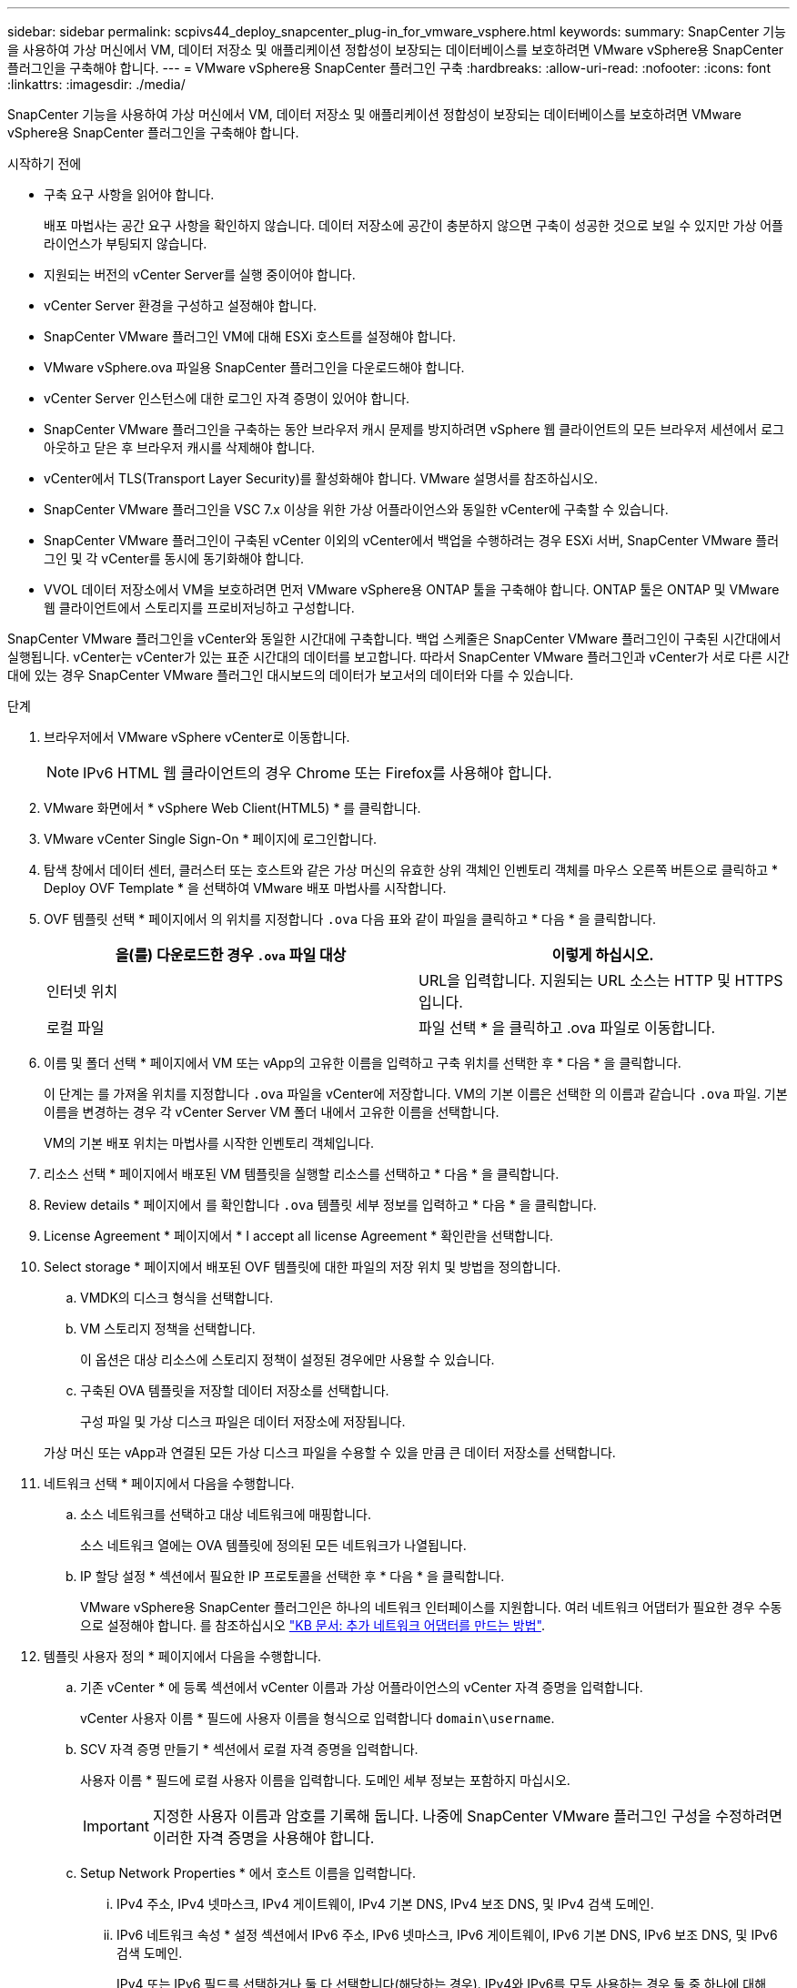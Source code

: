 ---
sidebar: sidebar 
permalink: scpivs44_deploy_snapcenter_plug-in_for_vmware_vsphere.html 
keywords:  
summary: SnapCenter 기능을 사용하여 가상 머신에서 VM, 데이터 저장소 및 애플리케이션 정합성이 보장되는 데이터베이스를 보호하려면 VMware vSphere용 SnapCenter 플러그인을 구축해야 합니다. 
---
= VMware vSphere용 SnapCenter 플러그인 구축
:hardbreaks:
:allow-uri-read: 
:nofooter: 
:icons: font
:linkattrs: 
:imagesdir: ./media/


[role="lead"]
SnapCenter 기능을 사용하여 가상 머신에서 VM, 데이터 저장소 및 애플리케이션 정합성이 보장되는 데이터베이스를 보호하려면 VMware vSphere용 SnapCenter 플러그인을 구축해야 합니다.

.시작하기 전에
* 구축 요구 사항을 읽어야 합니다.
+
배포 마법사는 공간 요구 사항을 확인하지 않습니다. 데이터 저장소에 공간이 충분하지 않으면 구축이 성공한 것으로 보일 수 있지만 가상 어플라이언스가 부팅되지 않습니다.

* 지원되는 버전의 vCenter Server를 실행 중이어야 합니다.
* vCenter Server 환경을 구성하고 설정해야 합니다.
* SnapCenter VMware 플러그인 VM에 대해 ESXi 호스트를 설정해야 합니다.
* VMware vSphere.ova 파일용 SnapCenter 플러그인을 다운로드해야 합니다.
* vCenter Server 인스턴스에 대한 로그인 자격 증명이 있어야 합니다.
* SnapCenter VMware 플러그인을 구축하는 동안 브라우저 캐시 문제를 방지하려면 vSphere 웹 클라이언트의 모든 브라우저 세션에서 로그아웃하고 닫은 후 브라우저 캐시를 삭제해야 합니다.
* vCenter에서 TLS(Transport Layer Security)를 활성화해야 합니다. VMware 설명서를 참조하십시오.
* SnapCenter VMware 플러그인을 VSC 7.x 이상을 위한 가상 어플라이언스와 동일한 vCenter에 구축할 수 있습니다.
* SnapCenter VMware 플러그인이 구축된 vCenter 이외의 vCenter에서 백업을 수행하려는 경우 ESXi 서버, SnapCenter VMware 플러그인 및 각 vCenter를 동시에 동기화해야 합니다.
* VVOL 데이터 저장소에서 VM을 보호하려면 먼저 VMware vSphere용 ONTAP 툴을 구축해야 합니다. ONTAP 툴은 ONTAP 및 VMware 웹 클라이언트에서 스토리지를 프로비저닝하고 구성합니다.


SnapCenter VMware 플러그인을 vCenter와 동일한 시간대에 구축합니다. 백업 스케줄은 SnapCenter VMware 플러그인이 구축된 시간대에서 실행됩니다. vCenter는 vCenter가 있는 표준 시간대의 데이터를 보고합니다. 따라서 SnapCenter VMware 플러그인과 vCenter가 서로 다른 시간대에 있는 경우 SnapCenter VMware 플러그인 대시보드의 데이터가 보고서의 데이터와 다를 수 있습니다.

.단계
. 브라우저에서 VMware vSphere vCenter로 이동합니다.
+

NOTE: IPv6 HTML 웹 클라이언트의 경우 Chrome 또는 Firefox를 사용해야 합니다.

. VMware 화면에서 * vSphere Web Client(HTML5) * 를 클릭합니다.
. VMware vCenter Single Sign-On * 페이지에 로그인합니다.
. 탐색 창에서 데이터 센터, 클러스터 또는 호스트와 같은 가상 머신의 유효한 상위 객체인 인벤토리 객체를 마우스 오른쪽 버튼으로 클릭하고 * Deploy OVF Template * 을 선택하여 VMware 배포 마법사를 시작합니다.
. OVF 템플릿 선택 * 페이지에서 의 위치를 지정합니다 `.ova` 다음 표와 같이 파일을 클릭하고 * 다음 * 을 클릭합니다.
+
|===
| 을(를) 다운로드한 경우 `.ova` 파일 대상 | 이렇게 하십시오. 


| 인터넷 위치 | URL을 입력합니다. 지원되는 URL 소스는 HTTP 및 HTTPS입니다. 


| 로컬 파일 | 파일 선택 * 을 클릭하고 .ova 파일로 이동합니다. 
|===
. 이름 및 폴더 선택 * 페이지에서 VM 또는 vApp의 고유한 이름을 입력하고 구축 위치를 선택한 후 * 다음 * 을 클릭합니다.
+
이 단계는 를 가져올 위치를 지정합니다 `.ova` 파일을 vCenter에 저장합니다. VM의 기본 이름은 선택한 의 이름과 같습니다 `.ova` 파일. 기본 이름을 변경하는 경우 각 vCenter Server VM 폴더 내에서 고유한 이름을 선택합니다.

+
VM의 기본 배포 위치는 마법사를 시작한 인벤토리 객체입니다.

. 리소스 선택 * 페이지에서 배포된 VM 템플릿을 실행할 리소스를 선택하고 * 다음 * 을 클릭합니다.
. Review details * 페이지에서 를 확인합니다 `.ova` 템플릿 세부 정보를 입력하고 * 다음 * 을 클릭합니다.
. License Agreement * 페이지에서 * I accept all license Agreement * 확인란을 선택합니다.
. Select storage * 페이지에서 배포된 OVF 템플릿에 대한 파일의 저장 위치 및 방법을 정의합니다.
+
.. VMDK의 디스크 형식을 선택합니다.
.. VM 스토리지 정책을 선택합니다.
+
이 옵션은 대상 리소스에 스토리지 정책이 설정된 경우에만 사용할 수 있습니다.

.. 구축된 OVA 템플릿을 저장할 데이터 저장소를 선택합니다.
+
구성 파일 및 가상 디스크 파일은 데이터 저장소에 저장됩니다.

+
가상 머신 또는 vApp과 연결된 모든 가상 디스크 파일을 수용할 수 있을 만큼 큰 데이터 저장소를 선택합니다.



. 네트워크 선택 * 페이지에서 다음을 수행합니다.
+
.. 소스 네트워크를 선택하고 대상 네트워크에 매핑합니다.
+
소스 네트워크 열에는 OVA 템플릿에 정의된 모든 네트워크가 나열됩니다.

.. IP 할당 설정 * 섹션에서 필요한 IP 프로토콜을 선택한 후 * 다음 * 을 클릭합니다.
+
VMware vSphere용 SnapCenter 플러그인은 하나의 네트워크 인터페이스를 지원합니다. 여러 네트워크 어댑터가 필요한 경우 수동으로 설정해야 합니다. 를 참조하십시오 https://kb.netapp.com/Advice_and_Troubleshooting/Data_Protection_and_Security/SnapCenter/How_to_create_additional_network_adapters_in_NDB_and_SCV_4.3["KB 문서: 추가 네트워크 어댑터를 만드는 방법"^].



. 템플릿 사용자 정의 * 페이지에서 다음을 수행합니다.
+
.. 기존 vCenter * 에 등록 섹션에서 vCenter 이름과 가상 어플라이언스의 vCenter 자격 증명을 입력합니다.
+
vCenter 사용자 이름 * 필드에 사용자 이름을 형식으로 입력합니다 `domain\username`.

.. SCV 자격 증명 만들기 * 섹션에서 로컬 자격 증명을 입력합니다.
+
사용자 이름 * 필드에 로컬 사용자 이름을 입력합니다. 도메인 세부 정보는 포함하지 마십시오.

+

IMPORTANT: 지정한 사용자 이름과 암호를 기록해 둡니다. 나중에 SnapCenter VMware 플러그인 구성을 수정하려면 이러한 자격 증명을 사용해야 합니다.

.. Setup Network Properties * 에서 호스트 이름을 입력합니다.
+
... IPv4 주소, IPv4 넷마스크, IPv4 게이트웨이, IPv4 기본 DNS, IPv4 보조 DNS, 및 IPv4 검색 도메인.
... IPv6 네트워크 속성 * 설정 섹션에서 IPv6 주소, IPv6 넷마스크, IPv6 게이트웨이, IPv6 기본 DNS, IPv6 보조 DNS, 및 IPv6 검색 도메인.
+
IPv4 또는 IPv6 필드를 선택하거나 둘 다 선택합니다(해당하는 경우). IPv4와 IPv6를 모두 사용하는 경우 둘 중 하나에 대해 Primary DNS를 지정해야 합니다.

+

IMPORTANT: 네트워크 구성으로 DHCP를 계속 진행하려면 이 단계를 건너뛰고 * 네트워크 속성 설정 * 섹션에서 항목을 비워 둘 수 있습니다.



.. Setup Date and Time * 에서 vCenter가 있는 시간대를 선택합니다.


. 완료 준비 완료 * 페이지에서 페이지를 검토하고 * 마침 * 을 클릭합니다.
+
모든 호스트는 IP 주소로 구성되어야 합니다(FQDN 호스트 이름은 지원되지 않음). 배포 작업을 수행해도 사용자 입력의 유효성을 검사하지 않습니다.

+
OVF 가져오기 및 배포 작업이 완료될 때까지 기다리는 동안 Recent Tasks 창에서 구축 진행률을 볼 수 있습니다.

+
SnapCenter VMware 플러그인이 성공적으로 배포되면 Linux VM으로 배포되고 vCenter에 등록되며 VMware vSphere 웹 클라이언트가 설치됩니다.

. SnapCenter VMware 플러그인이 배포된 VM으로 이동한 다음 * 요약 * 탭을 클릭하고 * 전원 켜기 * 상자를 클릭하여 가상 어플라이언스를 시작합니다.
. SnapCenter VMware 플러그인 전원이 켜져 있는 동안 배포된 SnapCenter VMware 플러그인을 마우스 오른쪽 단추로 클릭하고 * 게스트 OS * 를 선택한 다음 * VMware 도구 설치 * 를 클릭합니다.
+
VMware 툴은 SnapCenter VMware 플러그인이 구축된 VM에 설치됩니다. VMware Tools 설치에 대한 자세한 내용은 VMware 설명서를 참조하십시오.

+
배포를 완료하는 데 몇 분 정도 걸릴 수 있습니다. SnapCenter VMware 플러그인 전원이 켜져 있고, VMware 툴이 설치되어 있고, SnapCenter VMware 플러그인에 로그인하라는 메시지가 화면에 표시되면 구축이 성공적으로 완료된 것입니다. 처음 재부팅할 때 네트워크 구성을 DHCP에서 정위치로 전환할 수 있습니다. 그러나 정적에서 DHCP로의 전환은 지원되지 않습니다.

+
화면에 SnapCenter VMware 플러그인이 구축된 IP 주소가 표시됩니다. IP 주소를 기록해 둡니다. SnapCenter VMware 플러그인 구성을 변경하려면 SnapCenter VMware 플러그인 관리 GUI에 로그인해야 합니다.

. 구축 화면에 표시된 IP 주소와 구축 마법사에서 제공한 자격 증명을 사용하여 SnapCenter VMware 플러그인 관리 GUI에 로그인한 다음 대시보드에서 SnapCenter VMware 플러그인이 vCenter에 성공적으로 연결되고 활성화되었는지 확인합니다.
+
형식을 사용합니다 `https://<appliance-IP-address>:8080` 관리 GUI에 액세스합니다.

+
기본적으로 유지보수 콘솔 사용자 이름은 "maint"로 설정되고 암호는 "admin123"으로 설정됩니다.

+
SnapCenter VMware 플러그인이 활성화되어 있지 않으면 를 참조하십시오 link:scpivs44_restart_the_vmware_vsphere_web_client_service.html["VMware vSphere 웹 클라이언트 서비스를 다시 시작합니다"].

+
호스트 이름이 'UnifiedVSC/SCV'인 경우 어플라이언스를 다시 시작합니다. 어플라이언스를 다시 시작해도 호스트 이름이 지정된 호스트 이름으로 변경되지 않으면 어플라이언스를 다시 설치해야 합니다.



.작업을 마친 후
필수 를 완료해야 합니다 link:scpivs44_post_deployment_required_operations_and_issues.html["구축 후 작업"].
